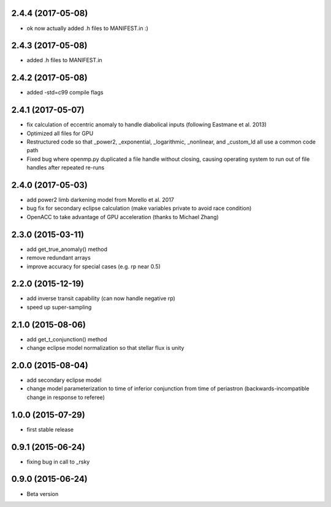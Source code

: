 .. :changelog:
2.4.4 (2017-05-08)
~~~~~~~~~~~~~~~~~~
- ok now actually added .h files to MANIFEST.in :)

2.4.3 (2017-05-08)
~~~~~~~~~~~~~~~~~~
- added .h files to MANIFEST.in 

2.4.2 (2017-05-08)
~~~~~~~~~~~~~~~~~~
- added -std=c99 compile flags

2.4.1 (2017-05-07)
~~~~~~~~~~~~~~~~~~
- fix calculation of eccentric anomaly to handle diabolical inputs (following Eastmane et al. 2013)
- Optimized all files for GPU
- Restructured code so that _power2, _exponential, _logarithmic, _nonlinear, and _custom_ld all use a common code path
- Fixed bug where openmp.py duplicated a file handle without closing, causing operating system to run out of file handles after repeated re-runs

2.4.0 (2017-05-03)
~~~~~~~~~~~~~~~~~~
- add power2 limb darkening model from Morello et al. 2017
- bug fix for secondary eclipse calculation (make variables private to avoid race condition)
- OpenACC to take advantage of GPU acceleration (thanks to Michael Zhang)

2.3.0 (2015-03-11)
~~~~~~~~~~~~~~~~~~
- add get_true_anomaly() method
- remove redundant arrays
- improve accuracy for special cases (e.g. rp near 0.5)

2.2.0 (2015-12-19)
~~~~~~~~~~~~~~~~~~
- add inverse transit capability (can now handle negative rp)
- speed up super-sampling


2.1.0 (2015-08-06)
~~~~~~~~~~~~~~~~~~
- add get_t_conjunction() method 
- change eclipse model normalization so that stellar flux is unity

2.0.0 (2015-08-04)
~~~~~~~~~~~~~~~~~~
- add secondary eclipse model
- change model parameterization to time of inferior conjunction from time of periastron (backwards-incompatible change in response to referee)


1.0.0 (2015-07-29)
~~~~~~~~~~~~~~~~~~
- first stable release


0.9.1 (2015-06-24)
~~~~~~~~~~~~~~~~~~

- fixing bug in call to _rsky


0.9.0 (2015-06-24)
~~~~~~~~~~~~~~~~~~

- Beta version 
